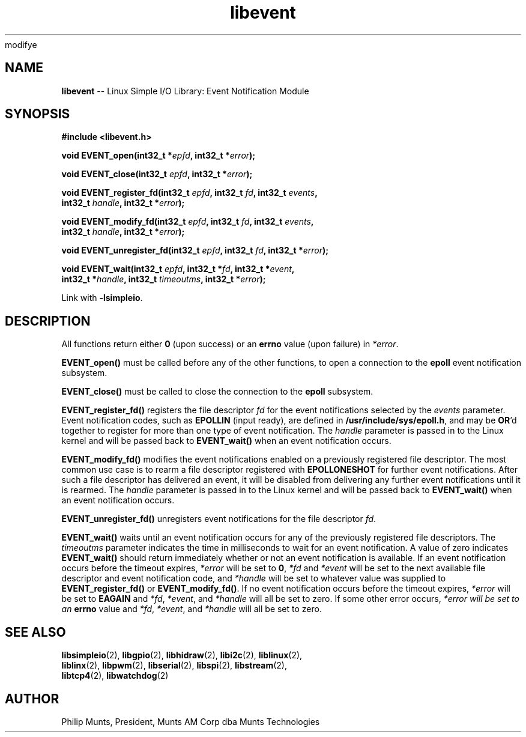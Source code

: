 modifye\" man page for Munts Technologies Linux Simple I/O Library
.\"
.\" Copyright (C)2016-2017, Philip Munts, President, Munts AM Corp.
.\"
.\" Redistribution and use in source and binary forms, with or without
.\" modification, are permitted provided that the following conditions are met:
.\"
.\" * Redistributions of source code must retain the above copyright notice,
.\"   this list of conditions and the following disclaimer.
.\"
.\" THIS SOFTWARE IS PROVIDED BY THE COPYRIGHT HOLDERS AND CONTRIBUTORS "AS IS"
.\" AND ANY EXPRESS OR IMPLIED WARRANTIES, INCLUDING, BUT NOT LIMITED TO, THE
.\" IMPLIED WARRANTIES OF MERCHANTABILITY AND FITNESS FOR A PARTICULAR PURPOSE
.\" ARE DISCLAIMED. IN NO EVENT SHALL THE COPYRIGHT HOLDER OR CONTRIBUTORS BE
.\" LIABLE FOR ANY DIRECT, INDIRECT, INCIDENTAL, SPECIAL, EXEMPLARY, OR
.\" CONSEQUENTIAL DAMAGES (INCLUDING, BUT NOT LIMITED TO, PROCUREMENT OF
.\" SUBSTITUTE GOODS OR SERVICES; LOSS OF USE, DATA, OR PROFITS; OR BUSINESS
.\" INTERRUPTION) HOWEVER CAUSED AND ON ANY THEORY OF LIABILITY, WHETHER IN
.\" CONTRACT, STRICT LIABILITY, OR TORT (INCLUDING NEGLIGENCE OR OTHERWISE)
.\" ARISING IN ANY WAY OUT OF THE USE OF THIS SOFTWARE, EVEN IF ADVISED OF THE
.\" POSSIBILITY OF SUCH DAMAGE.
.\"
.TH libevent 2 "11 April 2017" "version 1.0" "Linux Simple I/O Library"
.SH NAME
.B libevent
\-\- Linux Simple I/O Library: Event Notification Module
.SH SYNOPSIS
.nf
.B #include <libevent.h>

.BI "void EVENT_open(int32_t *" epfd ", int32_t *" error ");"

.BI "void EVENT_close(int32_t " epfd ", int32_t *" error ");"

.BI "void EVENT_register_fd(int32_t " epfd ", int32_t " fd ", int32_t " events ","
.BI "  int32_t " handle ", int32_t *" error ");"

.BI "void EVENT_modify_fd(int32_t " epfd ", int32_t " fd ", int32_t " events ","
.BI "  int32_t " handle ", int32_t *" error ");"

.BI "void EVENT_unregister_fd(int32_t " epfd ", int32_t " fd ", int32_t *" error ");"

.BI "void EVENT_wait(int32_t " epfd ", int32_t *" fd ", int32_t *" event ","
.BI "  int32_t *" handle ", int32_t " timeoutms ", int32_t *" error ");"

.fi
Link with
.BR -lsimpleio .
.SH DESCRIPTION
.nh
All functions return either
.B 0
(upon success) or an
.B errno
value (upon failure) in
.IR *error .
.PP
.B EVENT_open()
must be called before any of the other functions, to open a connection to the
.B epoll
event notification subsystem.
.PP
.B EVENT_close()
must be called to close the connection to the
.B epoll
subsystem.
.PP
.B EVENT_register_fd()
registers the file descriptor
.I fd
for the event notifications selected by the
.IR events
parameter.  Event notification codes, such as
.B EPOLLIN
(input ready), are defined in
.BR /usr/include/sys/epoll.h ,
and may be
.BR OR "'d"
together to register for more than one type of event notification.
The
.I handle
parameter is passed in to the Linux kernel and will be passed back to
.B EVENT_wait()
when an event notification occurs.
.PP
.B EVENT_modify_fd()
modifies the event notifications enabled on a previously registered file descriptor.
The most common use case is to rearm a file descriptor registered with
.BR EPOLLONESHOT
for further event notifications.
After such a file descriptor has delivered an event, it will be disabled
from delivering any further event notifications until it is rearmed.
The
.I handle
parameter is passed in to the Linux kernel and will be passed back to
.B EVENT_wait()
when an event notification occurs.
.PP
.B EVENT_unregister_fd()
unregisters event notifications for the file descriptor
.IR fd .
.PP
.B EVENT_wait()
waits until an event notification occurs for any of the previously registered file descriptors.  The
.I timeoutms
parameter indicates the time in milliseconds to wait for an event notification.
A value of zero indicates
.B EVENT_wait()
should return immediately whether or not an event notification is available.
If an event notification occurs before the timeout expires,
.I *error
will be set to
.BR 0 ,
.I *fd
and
.I *event
will be set to the next available file descriptor and event notification code, and
.I *handle
will be set to whatever value was supplied to
.B EVENT_register_fd()
or
.BR EVENT_modify_fd() .
If no event notification occurs
before the timeout expires,
.I *error
will be set to
.B EAGAIN
and
.IR *fd ,
.IR *event ,
and
.IR *handle
will all be set to zero.  If some other error occurs,
.I *error will be set to an
.B errno
value and
.IR *fd ,
.IR *event ,
and
.IR *handle
will all be set to zero.
.SH SEE ALSO
.BR libsimpleio "(2), " libgpio "(2), " libhidraw "(2), " libi2c "(2), " liblinux "(2),"
.br
.BR liblinx "(2), " libpwm "(2), " libserial "(2), " libspi "(2), " libstream "(2),"
.br
.BR libtcp4 "(2), " libwatchdog "(2)"
.SH AUTHOR
Philip Munts, President, Munts AM Corp dba Munts Technologies
